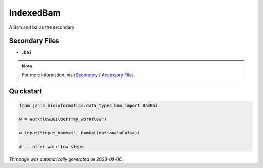
IndexedBam
==========

A Bam and bai as the secondary

Secondary Files
---------------

- ``.bai``

.. note:: 

   For more information, visit `Secondary / Accessory Files <https://janis.readthedocs.io/en/latest/references/secondaryfiles.html>`__


Quickstart
-----------

.. code-block:: python

   from janis_bioinformatics.data_types.bam import BamBai

   w = WorkflowBuilder("my_workflow")

   w.input("input_bambai", BamBai(optional=False))
   
   # ...other workflow steps

*This page was automatically generated on 2023-09-06*.
